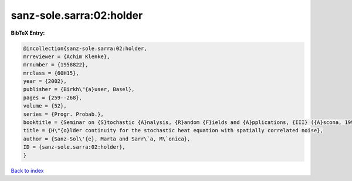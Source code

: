 sanz-sole.sarra:02:holder
=========================

.. :cite:t:`sanz-sole.sarra:02:holder`

.. bibliography:: ../../All.bib

**BibTeX Entry:**

.. code-block:: bibtex

   @incollection{sanz-sole.sarra:02:holder,
   mrreviewer = {Achim Klenke},
   mrnumber = {1958822},
   mrclass = {60H15},
   year = {2002},
   publisher = {Birkh\"{a}user, Basel},
   pages = {259--268},
   volume = {52},
   series = {Progr. Probab.},
   booktitle = {Seminar on {S}tochastic {A}nalysis, {R}andom {F}ields and {A}pplications, {III} ({A}scona, 1999)},
   title = {H\"{o}lder continuity for the stochastic heat equation with spatially correlated noise},
   author = {Sanz-Sol\'{e}, Marta and Sarr\`a, M\`onica},
   ID = {sanz-sole.sarra:02:holder},
   }

`Back to index <../index>`_
